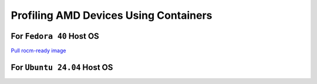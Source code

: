 Profiling AMD Devices Using Containers
======================================

For ``Fedora 40`` Host OS
-------------------------

`Pull rocm-ready image  <https://hub.docker.com/r/rocm/dev-ubuntu-22.04>`_

.. code-block:: bash
    docker pull rocm/dev-ubuntu-22.04

    

For ``Ubuntu 24.04`` Host OS
----------------------------